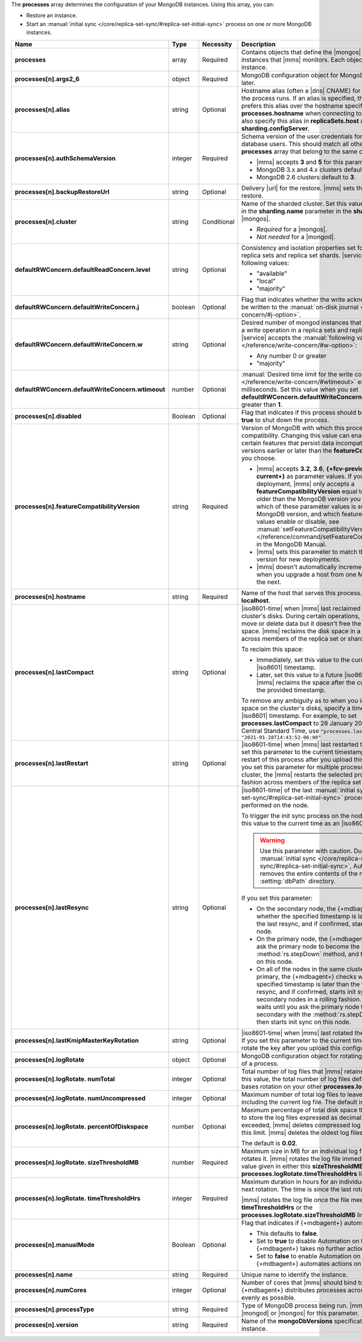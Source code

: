 The **processes** array determines the configuration of your MongoDB
instances. Using this array, you can:

- Restore an instance.
- Start an :manual:`initial sync </core/replica-set-sync/#replica-set-initial-sync>`
  process on one or more MongoDB instances.


.. code-block:: yaml
   :linenos:

   "processes": [{
     "<args>": {},
     "alias": "<string>",
     "authSchemaVersion": "<integer>",
     "backupRestoreUrl": "<string>",
     "cluster": "<string>",
     "defaultRWConcern": {
       "defaultReadConcern": {
         "level": "<string>"
       },
       "defaultWriteConcern": {
         "j": "<boolean>",
         "w": "<string>",
         "wtimeout": "<integer>"
       }
     }
     "disabled": "<Boolean>",
     "featureCompatibilityVersion": "<string>",
     "hostname": "<string>",
     "lastCompact" : "<dateInIso8601Format>",
     "lastRestart" : "<dateInIso8601Format>",
     "lastResync" : "<dateInIso8601Format>",
     "lastKmipMasterKeyRotation" : "<dateInIso8601Format>",
     "logRotate": {
       "sizeThresholdMB": "<number>",
       "timeThresholdHrs": "<integer>",
       "numUncompressed": "<integer>",
       "percentOfDiskspace": "<number>",
       "numTotal": "<integer>"
     },
     "manualMode": "<Boolean>",
     "name": "<string>",
     "numCores": "<integer>",
     "processType": "<string>",
     "version": "<string>"
   }]

.. list-table::
   :widths: 12 10 10 68
   :header-rows: 1
   :stub-columns: 1

   * - Name
     - Type
     - Necessity
     - Description

   * - processes
     - array
     - Required
     - Contains objects that define the |mongos| and |mongod| instances
       that |mms| monitors. Each object defines a different instance.

   * - processes[n].args2_6
     - object
     - Required
     - MongoDB configuration object for MongoDB versions 2.6 and later.

       .. seealso::

          :doc:`Supported configuration options </reference/cluster-configuration-process-options>`.

   * - processes[n].alias
     - string
     - Optional
     - Hostname alias (often a |dns| CNAME) for the host on which the
       process runs. If an alias is specified, the {+mdbagent+} prefers
       this alias over the hostname specified in **processes.hostname**
       when connecting to the host. You can also specify this alias in
       **replicaSets.host** and **sharding.configServer**.

   * - processes[n].authSchemaVersion
     - integer
     - Required
     - Schema version of the user credentials for MongoDB database
       users. This should match all other elements of the **processes**
       array that belong to the same cluster.

       - |mms| accepts **3** and **5** for this parameter.
       - MongoDB 3.x and 4.x clusters default to **5**.
       - MongoDB 2.6 clusters default to  **3**.

       .. seealso::

          :manual:`Upgrade to SCRAM-SHA-1 </release-notes/3.0-scram/>`
          in the MongoDB 3.0 release notes.

   * - processes[n].backupRestoreUrl
     - string
     - Optional
     - Delivery |url| for the restore. |mms| sets this when creating a
       restore.

       .. seealso::

          :doc:`/tutorial/automate-backup-restoration-with-api`.

   * - processes[n].cluster
     - string
     - Conditional
     - Name of the sharded cluster. Set this value to the same value in
       the **sharding.name** parameter in the **sharding** array for
       the |mongos|.

       - *Required* for a |mongos|.
       - *Not needed* for a |mongod|.

   * - defaultRWConcern.defaultReadConcern.level
     - string
     - Optional
     - Consistency and isolation properties set for the data read from
       replica sets and replica set shards. |service| accepts the following values:

       - "available"
       - "local"
       - "majority"

   * - defaultRWConcern.defaultWriteConcern.j
     - boolean
     - Optional
     - Flag that indicates whether the write acknowledgement must be
       written to the
       :manual:`on-disk journal </reference/write-concern/#j-option>`.

   * - defaultRWConcern.defaultWriteConcern.w
     - string
     - Optional
     - Desired number of mongod instances that must acknowledge a write
       operation in a replica sets and replica set shards. |service| accepts the
       :manual:`following values </reference/write-concern/#w-option>`:

       - Any number 0 or greater
       - "majority"

   * - defaultRWConcern.defaultWriteConcern.wtimeout
     - number
     - Optional
     - :manual:`Desired time limit for the write concern </reference/write-concern/#wtimeout>`
       expressed in milliseconds. Set this value when you set
       **defaultRWConcern.defaultWriteConcern.w** to a value greater
       than **1**.

   * - processes[n].disabled
     - Boolean
     - Optional
     - Flag that indicates if this process should be shut down. Set to
       **true** to shut down the process.

   * - processes[n].featureCompatibilityVersion
     - string
     - Required
     - Version of MongoDB with which this process has feature
       compatibility. Changing this value can enable or disable certain
       features that persist data incompatible with MongoDB versions
       earlier or later than the **featureCompatibilityVersion** you
       choose.

       - |mms| accepts **3.2**, **3.6**, **{+fcv-previous+}** and
         **{+fcv-current+}** as parameter values. If you have an
         existing deployment, |mms| only accepts a
         **featureCompatibilityVersion** equal to or one release older
         than the MongoDB version you deployed. To learn which of
         these parameter values is supported for each MongoDB version,
         and which features each of these values enable or disable,
         see :manual:`setFeatureCompatibilityVersion
         </reference/command/setFeatureCompatibilityVersion/>` in the
         MongoDB Manual.
       - |mms| sets this parameter to match the MongoDB version for new
         deployments.
       - |mms| doesn't automatically increment this parameter when you
         upgrade a host from one MongoDB version to the next.

       .. seealso::

          :manual:`setFeatureCompatibilityVersion </reference/command/setFeatureCompatibilityVersion/#dbcmd.setFeatureCompatibilityVersion>`

   * - processes[n].hostname
     - string
     - Required
     - Name of the host that serves this process. This defaults to
       **localhost**.

   * - processes[n].lastCompact
     - string
     - Optional
     - |iso8601-time| when |mms| last reclaimed free space on a
       cluster's disks. During certain operations, MongoDB might move
       or delete data but it doesn't free the currently unused space. |mms|
       reclaims the disk space in a rolling fashion across members of
       the replica set or shards.

       To reclaim this space:

       - Immediately, set this value to the current time as an
         |iso8601| timestamp.
       - Later, set this value to a future |iso8601| timestamp. |mms|
         reclaims the space after the current time passes the provided
         timestamp.

       To remove any ambiguity as to when you intend to reclaim the
       space on the cluster's disks, specify a time zone with your
       |iso8601| timestamp. For example, to set
       **processes.lastCompact**
       to 28 January 2021 at  2:43:52 PM US Central Standard Time, use
       ``"processes.lastCompact" : "2021-01-28T14:43:52-06:00"``

   * - processes[n].lastRestart
     - string
     - Optional
     - |iso8601-time| when |mms| last restarted this process. If you
       set this parameter to the current timestamp, |mms| forces a
       restart of this process after you upload this configuration.
       If you set this parameter for multiple processes in the same
       cluster, the |mms| restarts the selected processes in a rolling
       fashion across members of the replica set or shards.

   * - processes[n].lastResync
     - string
     - Optional
     - |iso8601-time| of the last
       :manual:`initial sync </core/replica-set-sync/#replica-set-initial-sync>`
       process that |mms| performed on the node.
       
       To trigger the init sync process on the node immediately, set
       this value to the current time as an |iso8601| timestamp.

       .. warning::

          Use this parameter with caution. During
          :manual:`initial sync </core/replica-set-sync/#replica-set-initial-sync>`,
          Automation removes the entire contents of the node's
          :setting:`dbPath` directory.

       If you set this parameter:

       - On the secondary node, the {+mdbagent+} checks whether the
         specified timestamp is later than the time of the last resync,
         and if confirmed, starts init sync on this node.
         
         .. example::

            To set **processes.lastResync** on the secondary node to 28
            May 2021 at 2:43:52 PM US CentralStandard Time, use:

            ``"processes.lastResync" : "2021-05-28T14:43:52-06:00"``.
            
            If the {+mdbagent+} confirms that this timestamp is later
            than the recorded time of the last resync, it starts init
            sync on the node.

       - On the primary node, the {+mdbagent+} waits until you ask the
         primary node to become the secondary with the
         :method:`rs.stepDown` method, and then starts init sync on
         this node.

       - On all of the nodes in the same cluster, including the
         primary, the {+mdbagent+} checks whether the specified
         timestamp is later than the time of the last resync, and if
         confirmed, starts init sync on the secondary nodes in a
         rolling fashion. The {+mdbagent+} waits until you ask the
         primary node to become the secondary with the
         :method:`rs.stepDown` method, and then starts init sync on
         this node.

       .. seealso::

          :manual:`Initial Sync </core/replica-set-sync/#replica-set-initial-sync>`

   * - processes[n].lastKmipMasterKeyRotation
     - string
     - Optional
     - |iso8601-time| when |mms| last rotated the master |kmip| key. If
       you set this parameter to the current timestamp, |mms| rotate the key after you upload this configuration.

   * - processes[n].logRotate
     - object
     - Optional
     - MongoDB configuration object for rotating the MongoDB logs of a
       process.

   * - processes[n].logRotate.
       numTotal
     - integer
     - Optional
     - Total number of log files that |mms| retains. If you don't set
       this value, the total number of log files defaults to **0**.
       |mms| bases rotation on your other **processes.logRotate**
       settings.

   * - processes[n].logRotate.
       numUncompressed
     - integer
     - Optional
     - Maximum number of total log files to leave uncompressed,
       including the current log file. The default is **5**.

   * - processes[n].logRotate.
       percentOfDiskspace
     - number
     - Optional
     - Maximum percentage of total disk space that |mms| can use to
       store the log files expressed as decimal. If this limit is
       exceeded, |mms| deletes compressed log files until it meets this
       limit. |mms| deletes the oldest log files first.

       The default is **0.02**.

   * - processes[n].logRotate.
       sizeThresholdMB
     - number
     - Required
     - Maximum size in MB for an individual log file before |mms|
       rotates it. |mms| rotates the log file immediately if it meets
       the value given in either this **sizeThresholdMB** or the
       **processes.logRotate.timeThresholdHrs** limit.

   * - processes[n].logRotate.
       timeThresholdHrs
     - integer
     - Required
     - Maximum duration in hours for an individual log file before the
       next rotation. The time is since the last rotation.

       |mms| rotates the log file once the file meets either this
       **timeThresholdHrs** or the
       **processes.logRotate.sizeThresholdMB** limit.

   * - processes[n].manualMode
     - Boolean
     - Optional
     - Flag that indicates if {+mdbagent+} automates this process.

       - This defaults to **false**.
       - Set to **true** to disable Automation on this process. The
         {+mdbagent+} takes no further actions on this process.
       - Set to **false** to enable Automation on this process. The
         {+mdbagent+} automates actions on this process.

   * - processes[n].name
     - string
     - Required
     - Unique name to identify the instance.

   * - processes[n].numCores
     - integer
     - Optional
     - Number of cores that |mms| should bind to this process. The
       {+mdbagent+} distributes processes across the cores as evenly as
       possible.

   * - processes[n].processType
     - string
     - Required
     - Type of MongoDB process being run. |mms| accepts |mongod| or
       |mongos| for this parameter.

   * - processes[n].version
     - string
     - Required
     - Name of the **mongoDbVersions** specification used with this
       instance.

